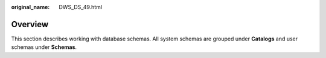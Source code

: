 :original_name: DWS_DS_49.html

.. _DWS_DS_49:

Overview
========

This section describes working with database schemas. All system schemas are grouped under **Catalogs** and user schemas under **Schemas**.
